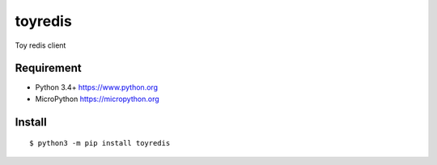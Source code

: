 ==========
toyredis
==========

Toy redis client

Requirement
------------

- Python 3.4+ https://www.python.org
- MicroPython https://micropython.org

Install
----------

::

   $ python3 -m pip install toyredis

